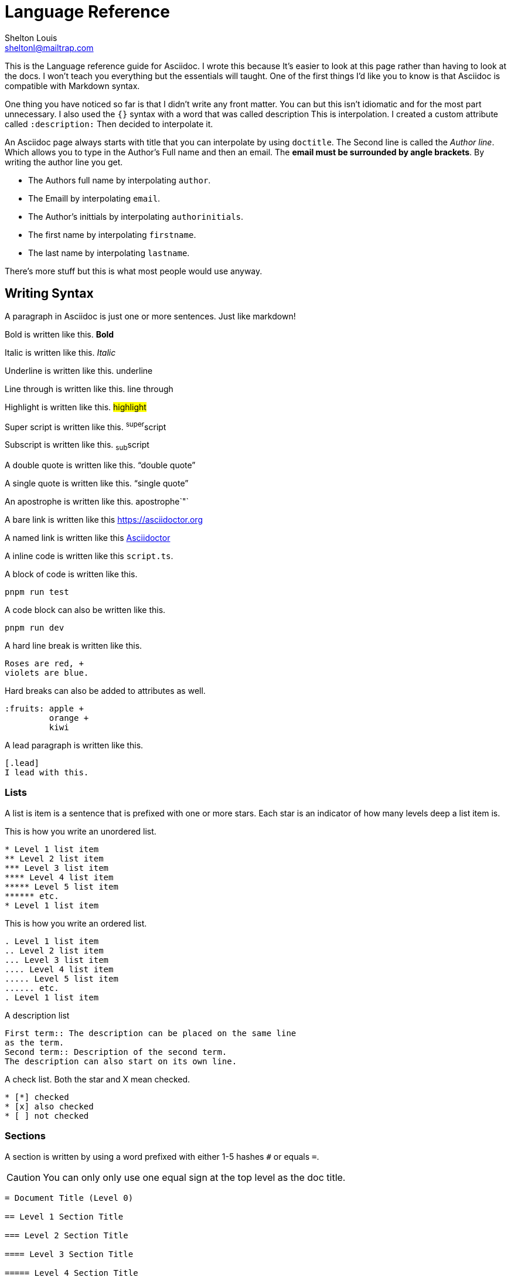 // This is the title
= Language Reference
// This is the author's name and email  
Shelton Louis <sheltonl@mailtrap.com>
:description: This is the Language reference guide for Asciidoc.


{description} I wrote this because It's 
easier to look at this page rather than having to look at the docs.
I won't teach you everything but the essentials will taught. 
One of the first things I'd like you to know is that Asciidoc 
is compatible with Markdown syntax. 

One thing you have noticed so far is that I didn't write any front matter.
You can but this isn't idiomatic and for the most part unnecessary. I also used the `{}`
syntax with a word that was called description This is interpolation. 
I created a custom attribute called `:description:` Then decided to interpolate it. 

An Asciidoc page always starts with title that you can interpolate by using `doctitle`.
The Second line is called the _Author line_. Which allows you to type in the Author's Full name and then an email. The *email must be surrounded by angle brackets*.
By writing the author line you get.

* The Authors full name by interpolating `author`.
* The Emaill by interpolating `email`.
* The Author's inittials by interpolating `authorinitials`.
* The first name by interpolating `firstname`.
* The last name by interpolating `lastname`.

There's more stuff but this is what most people would use anyway.

== Writing Syntax 

A paragraph in Asciidoc is just one or more sentences. Just like markdown!

Bold is written like this.  *Bold*

Italic is written like this. _Italic_

Underline is written like this. [.underline]#underline#

Line through is written like this. [.line-through]#line through#

Highlight is written like this. #highlight#

Super script is written like this. ^super^script

Subscript is written like this. ~sub~script

A double quote is written like this. "`double quote`"

A single quote is written like this. "`single quote`"

An apostrophe is written like this.  apostrophe`"`

A bare link is written like this https://asciidoctor.org

A named link is written like this https://asciidoctor.org[Asciidoctor]

A inline code is written like this `script.ts`. 

A block of code is written like this.

```sh
pnpm run test
```

A code block can also be written like this.

[,sh]
----
pnpm run dev
----

A hard line break is written like this.

[,adoc]
----
Roses are red, +
violets are blue.
----

Hard breaks can also be added to attributes as well.

[source,adoc] 
----
:fruits: apple +
         orange +
         kiwi 
----


A lead paragraph is written like this. 

[,adoc]
----
[.lead]
I lead with this. 
----

=== Lists

A list is item is a sentence that is prefixed with one or more stars.
Each star is an indicator of how many levels deep a list item is.

This is how you write an unordered list.

[,adoc]
----
* Level 1 list item
** Level 2 list item
*** Level 3 list item
**** Level 4 list item
***** Level 5 list item
****** etc.
* Level 1 list item
----

This is how you write an ordered list.

[,adoc]
----
. Level 1 list item
.. Level 2 list item
... Level 3 list item
.... Level 4 list item
..... Level 5 list item
...... etc.
. Level 1 list item
----

A description list 

[,adoc]
----
First term:: The description can be placed on the same line
as the term.
Second term:: Description of the second term.
The description can also start on its own line.
----

A check list. Both the star and X mean checked.

```adoc
* [*] checked
* [x] also checked
* [ ] not checked
```

=== Sections 

A section is written by using a word prefixed with either 1-5 hashes `#` or equals `=`.

CAUTION: You can only only use one equal sign at the top level as the doc title.

[source,adoc]
----
= Document Title (Level 0)

== Level 1 Section Title

=== Level 2 Section Title

==== Level 3 Section Title

===== Level 4 Section Title

====== Level 5 Section Title

== Another Level 1 Section Title
----


== Blocks  

A block is a container that tells Asciidoc to do something special with a series of content. They normally start with 3-4 dots equal signs or dashes under the attribute list and a the same symbols at the bottom. Some block's may require one sign.
Some blocks require an attribute list. `[,adoc]` 

A Sidebar block 

****
    I live aside from the main content.
****

An Example block 

====
    I'm clearly an example.
====

Blockquote

[source,adoc]
----

[quote,Abraham Lincoln,Address delivered at the dedication of the Cemetery at Gettysburg]
____
Four score and seven years ago our fathers brought forth
on this continent a new nation...
____

----

Pass though block. *A block that render's content as is*.

++++
<p>
Content in a passthrough block is passed to the output unprocessed.
That means you can include raw HTML, like this embedded Gist:
</p>

<script src="https://gist.github.com/mojavelinux/5333524.js">
</script>
++++


NOTE: A block can also have a title.

IMPORTANT: When it has a title it must start with a *.*



[source,adoc]
----
.Title


----

=== Attributes

A block attribute list is a syntax that goes on top of blocks. It adds
special characteristics to that block that controls it's behavior.
It's written by using opposing brackets as delimiters `[attr]`.
An attribute can either be a word `source` or a word followed by an equal sign then ended with double quotes `width="25%"` or a number `cols=3`. Each list of attributes are separated by commas.


[NOTE] 
.An attribute being added to a block
====
[source,adoc]
----

[xml]
++++
<dependency>
  <groupId>org.asciidoctor</groupId>
</dependency>
++++

----
====


[TIP]
.Attribute lists can be suffixed or prefixed with symbols.
====
 A dot prefix `.text-red-400` is the shorthand for a class name. A hash prefix is the shorthand for an id  
====

IMPORTANT: A paragraph or a sentence is a block.

=== Admonitions 

Admonition blocks are blocks that render text that is supposed to be noted by the user.
People call them *call outs* in other markup languages. They are written by using the keywords *NOTE IMPORTANT CAUTION WARNING*. 

IMPORTANT: Yes they must be written in uppercase.

IMPORTANT: Admonitions use 4 equal signs `====` as delimiters.

[source,adoc]
----

[NOTE]
====
 This is a note.
====

----

=== Tables 

A table is a special block that is written by using three equal signs prefixed with a pipe `|===` at the top and the bottom. To write a row in between the delimiters you first type pipe `|` which then type words. Columns are separated by commas.
The first row is the header row followed by a space. 

[source,adoc]
----

|=== 
| Column 1, Column 2

| Cell 1, Cell 2

|===

----

Columns are specified by using the the cols attribute `cols=3`. If not specified the respected cols will be based on the ones that are in the header. The cold attribute can take an int or a string with numbers separated by commas. Each number added dictates then number of columns rendered.  

[source,adoc]
----
.Applications
[cols="1,1,2"]
|===
|Name |Category |Description

|Firefox
|Browser
|Mozilla Firefox is an open source web browser.
It's designed for standards compliance,
performance, portability.

|Arquillian
|Testing
|An innovative and highly extensible testing platform.
Empowers developers to easily create real, automated tests.
|===
----

== Macros

A macro is a special syntax that uses a word followed by a colon then an attribute list at the end `element:[]`.

[NOTE]
.Image Macro
====
[source,adoc]
----
 image:sunset.jpg[] 
----
====

[NOTE]
.Link Macro
====
[source,adoc]
----
link:index.html[]
----
====


[NOTE]
.Video Macro
====
[source,adoc]
----
video::clip.mp4[]
----
====

[NOTE]
.Audio Macro
====
[source,adoc]
----
audio::ocean-waves.wav[]

audio::ocean-waves.wav[start=60,opts=autoplay]
----
====

